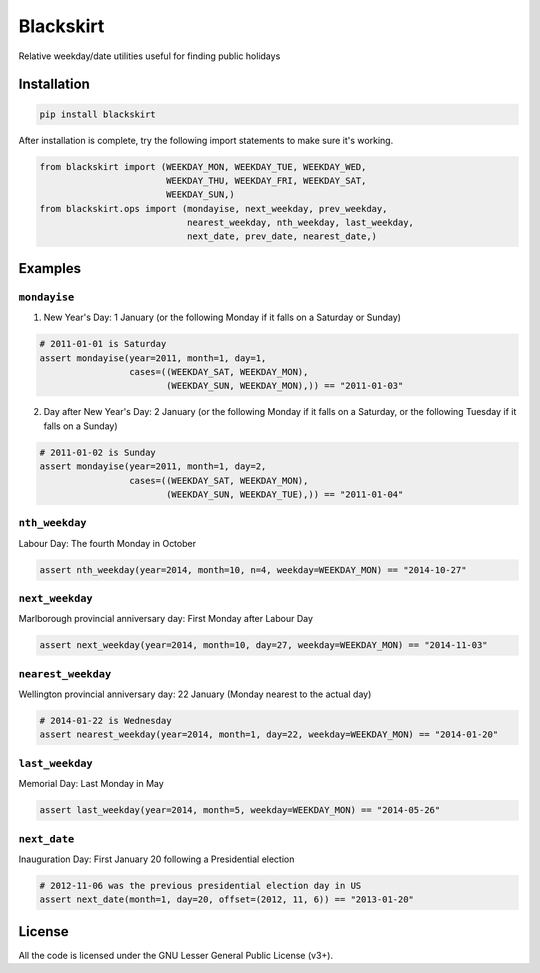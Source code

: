 Blackskirt
==========
Relative weekday/date utilities useful for finding public holidays

Installation
------------
.. code-block:: bash

    pip install blackskirt

After installation is complete, try the following import statements to
make sure it's working.

.. code-block:: python

    from blackskirt import (WEEKDAY_MON, WEEKDAY_TUE, WEEKDAY_WED,
                            WEEKDAY_THU, WEEKDAY_FRI, WEEKDAY_SAT,
                            WEEKDAY_SUN,)
    from blackskirt.ops import (mondayise, next_weekday, prev_weekday,
                                nearest_weekday, nth_weekday, last_weekday,
                                next_date, prev_date, nearest_date,)

Examples
--------
``mondayise``
~~~~~~~~~~~~~
1. New Year's Day: 1 January (or the following Monday if it falls on a Saturday or Sunday)

.. code-block:: python

    # 2011-01-01 is Saturday
    assert mondayise(year=2011, month=1, day=1,
                     cases=((WEEKDAY_SAT, WEEKDAY_MON),
                            (WEEKDAY_SUN, WEEKDAY_MON),)) == "2011-01-03"

2. Day after New Year's Day: 2 January (or the following Monday if it falls on a Saturday, or the following Tuesday if it falls on a Sunday)

.. code-block:: python

    # 2011-01-02 is Sunday
    assert mondayise(year=2011, month=1, day=2,
                     cases=((WEEKDAY_SAT, WEEKDAY_MON),
                            (WEEKDAY_SUN, WEEKDAY_TUE),)) == "2011-01-04"

``nth_weekday``
~~~~~~~~~~~~~~~
Labour Day: The fourth Monday in October

.. code-block:: python

    assert nth_weekday(year=2014, month=10, n=4, weekday=WEEKDAY_MON) == "2014-10-27"

``next_weekday``
~~~~~~~~~~~~~~~~
Marlborough provincial anniversary day: First Monday after Labour Day

.. code-block:: python

    assert next_weekday(year=2014, month=10, day=27, weekday=WEEKDAY_MON) == "2014-11-03"

``nearest_weekday``
~~~~~~~~~~~~~~~~~~~
Wellington provincial anniversary day: 22 January (Monday nearest to the actual day)

.. code-block:: python

    # 2014-01-22 is Wednesday
    assert nearest_weekday(year=2014, month=1, day=22, weekday=WEEKDAY_MON) == "2014-01-20"

``last_weekday``
~~~~~~~~~~~~~~~~
Memorial Day: Last Monday in May

.. code-block:: python

    assert last_weekday(year=2014, month=5, weekday=WEEKDAY_MON) == "2014-05-26"

``next_date``
~~~~~~~~~~~~~
Inauguration Day: First January 20 following a Presidential election

.. code-block:: python

    # 2012-11-06 was the previous presidential election day in US
    assert next_date(month=1, day=20, offset=(2012, 11, 6)) == "2013-01-20"

License
-------
All the code is licensed under the GNU Lesser General Public License (v3+).
